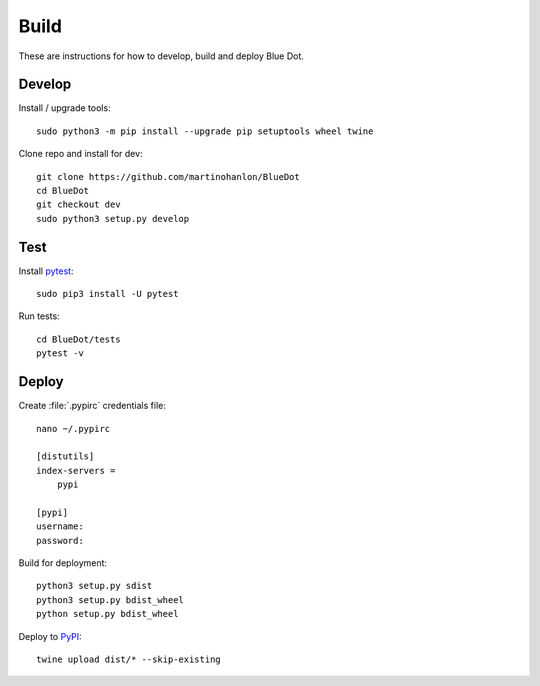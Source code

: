 Build
=====

These are instructions for how to develop, build and deploy Blue Dot.

Develop
-------

Install / upgrade tools::

    sudo python3 -m pip install --upgrade pip setuptools wheel twine

Clone repo and install for dev::

    git clone https://github.com/martinohanlon/BlueDot
    cd BlueDot
    git checkout dev
    sudo python3 setup.py develop

Test
----

Install `pytest`_::

    sudo pip3 install -U pytest

Run tests::

    cd BlueDot/tests
    pytest -v

Deploy
------

Create :file:`.pypirc` credentials file::

    nano ~/.pypirc

    [distutils]
    index-servers =
        pypi

    [pypi]
    username:
    password:

Build for deployment::

    python3 setup.py sdist
    python3 setup.py bdist_wheel
    python setup.py bdist_wheel

Deploy to `PyPI`_::

    twine upload dist/* --skip-existing


.. _pytest: https://doc.pytest.org/
.. _PyPI: https://pypi.python.org/pypi
